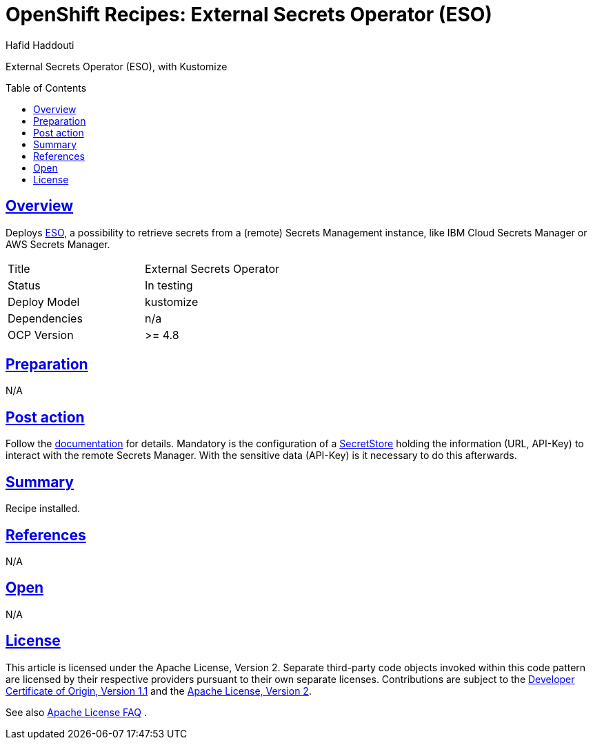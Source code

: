 = OpenShift Recipes: External Secrets Operator (ESO)
:author: Hafid Haddouti
:toc: macro
:toclevels: 4
:sectlinks:
:sectanchors:

External Secrets Operator (ESO), with Kustomize

toc::[]

== Overview

Deploys link:https://github.com/external-secrets/external-secrets/[ESO], a possibility to retrieve secrets from a (remote) Secrets Management instance, like IBM Cloud Secrets Manager or AWS Secrets Manager. 

|===
| Title | External Secrets Operator
| Status | In testing 
| Deploy Model | kustomize
| Dependencies | n/a
| OCP Version | >= 4.8
|===

== Preparation

N/A

== Post action

Follow the link:https://external-secrets.io/[documentation] for details.
Mandatory is the configuration of a link:https://external-secrets.io/v0.4.2/guides-getting-started/#create-your-first-secretstore[SecretStore] holding the information (URL, API-Key) to interact with the remote Secrets Manager. With the sensitive data (API-Key) is it necessary to do this afterwards.

== Summary

Recipe installed.

== References

N/A

== Open

N/A


== License

This article is licensed under the Apache License, Version 2.
Separate third-party code objects invoked within this code pattern are licensed by their respective providers pursuant
to their own separate licenses. Contributions are subject to the
link:https://developercertificate.org/[Developer Certificate of Origin, Version 1.1] and the
link:https://www.apache.org/licenses/LICENSE-2.0.txt[Apache License, Version 2].

See also link:https://www.apache.org/foundation/license-faq.html#WhatDoesItMEAN[Apache License FAQ]
.
